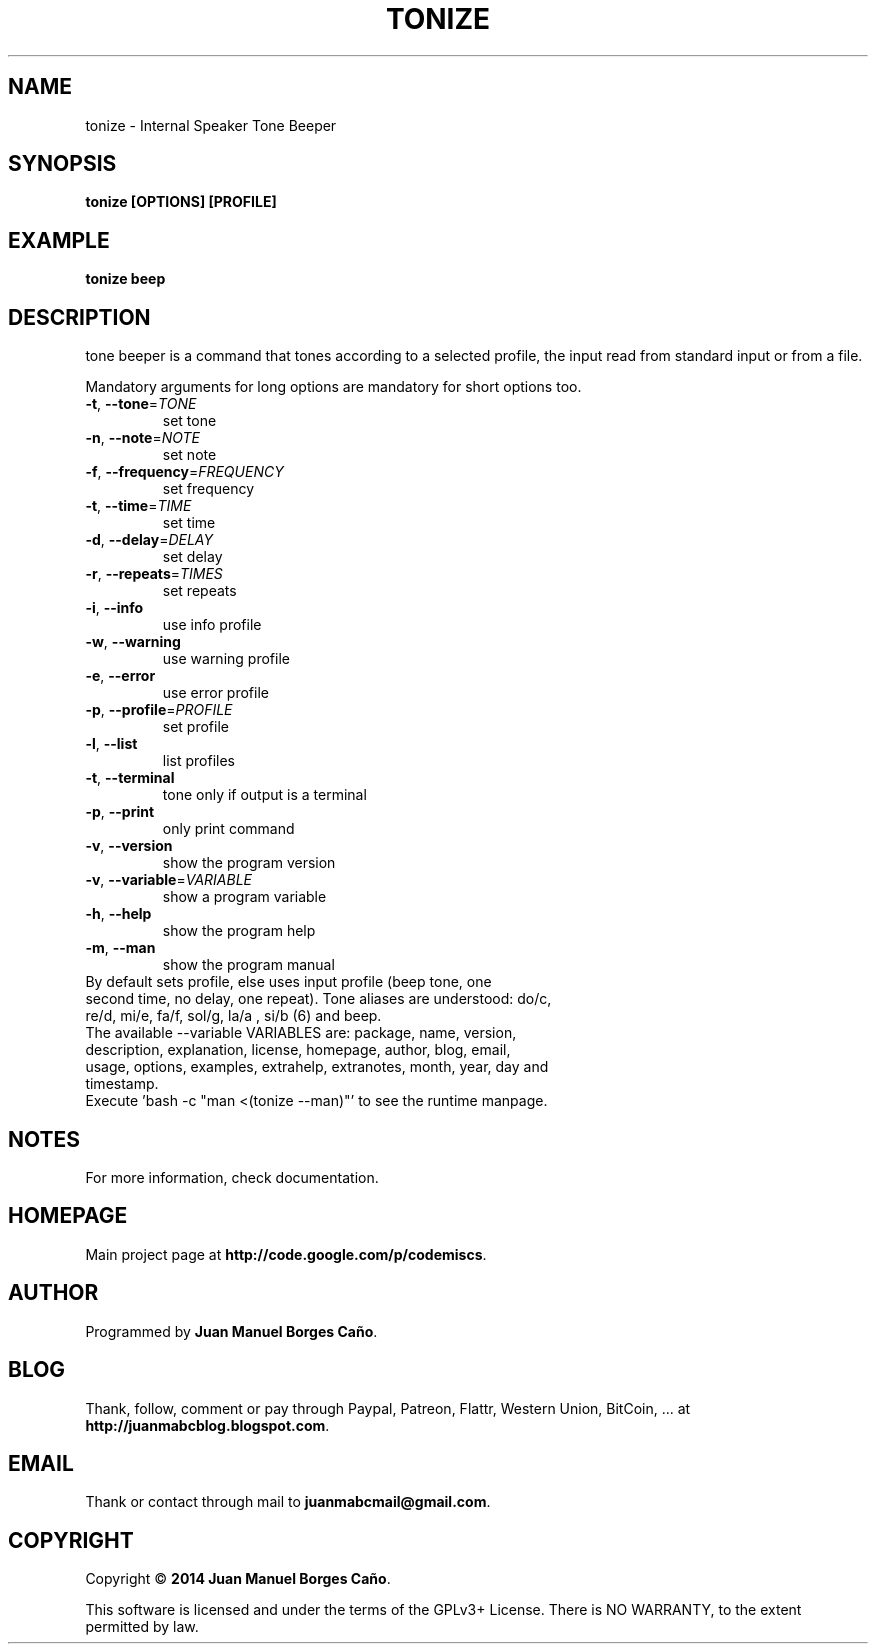 .\" Originally generated by cmd.
.TH TONIZE "1" "Thursday June 2014" "tonize 2014.06.07" "User Commands"
.SH NAME
tonize \- Internal Speaker Tone Beeper
.SH SYNOPSIS
.B tonize [OPTIONS] [PROFILE]
.SH EXAMPLE
.B tonize beep
.SH DESCRIPTION
tone beeper is a command that tones according to a selected profile, the input read from standard input or from a file.
.PP
Mandatory arguments for long options are mandatory for short options too.
.TP
\fB\-t\fR, \fB\-\-tone\fR=\fITONE\fR
set tone
.TP
\fB\-n\fR, \fB\-\-note\fR=\fINOTE\fR
set note
.TP
\fB\-f\fR, \fB\-\-frequency\fR=\fIFREQUENCY\fR
set frequency
.TP
\fB\-t\fR, \fB\-\-time\fR=\fITIME\fR
set time
.TP
\fB\-d\fR, \fB\-\-delay\fR=\fIDELAY\fR
set delay
.TP
\fB\-r\fR, \fB\-\-repeats\fR=\fITIMES\fR
set repeats
.TP
\fB\-i\fR, \fB\-\-info\fR
use info profile
.TP
\fB\-w\fR, \fB\-\-warning\fR
use warning profile
.TP
\fB\-e\fR, \fB\-\-error\fR
use error profile
.TP
\fB\-p\fR, \fB\-\-profile\fR=\fIPROFILE\fR
set profile
.TP
\fB\-l\fR, \fB\-\-list\fR
list profiles
.TP
\fB\-t\fR, \fB\-\-terminal\fR
tone only if output is a terminal
.TP
\fB\-p\fR, \fB\-\-print\fR
only print command
.TP
\fB\-v\fR, \fB\-\-version\fR
show the program version
.TP
\fB\-v\fR, \fB\-\-variable\fR=\fIVARIABLE\fR
show a program variable
.TP
\fB\-h\fR, \fB\-\-help\fR
show the program help
.TP
\fB\-m\fR, \fB\-\-man\fR
show the program manual
.TP
By default sets profile, else uses input profile (beep tone,  one second time, no delay, one repeat). Tone aliases are understood: do/c, re/d, mi/e, fa/f, sol/g, la/a , si/b (6) and beep.
.TP
The available --variable VARIABLES are: package, name, version, description, explanation, license, homepage, author, blog, email, usage, options, examples, extrahelp, extranotes, month, year, day and timestamp.
.TP
Execute 'bash -c "man <(tonize --man)"' to see the runtime manpage.
.SH NOTES
For more information, check documentation.
.SH HOMEPAGE
Main project page at \fBhttp://code.google.com/p/codemiscs\fR.
.SH AUTHOR
Programmed by \fBJuan Manuel Borges Caño\fR.
.SH BLOG
Thank, follow, comment or pay through Paypal, Patreon, Flattr, Western Union, BitCoin, ... at \fBhttp://juanmabcblog.blogspot.com\fR.
.SH EMAIL
Thank or contact through mail to \fBjuanmabcmail@gmail.com\fR.
.SH COPYRIGHT
Copyright \(co \fB2014 Juan Manuel Borges Caño\fR.
.PP
This software is licensed and under the terms of the GPLv3+ License.
There is NO WARRANTY, to the extent permitted by law.

